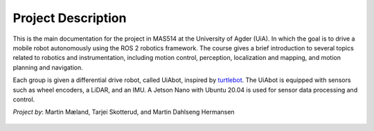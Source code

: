 Project Description
===================

This is the main documentation for the project in MAS514 at the University of Agder (UiA). In which the goal is to drive a mobile robot autonomously using the ROS 2 robotics framework. The course gives a brief introduction to several topics related to robotics and instrumentation, including motion control, perception, localization and mapping, and motion planning and navigation.

Each group is given a differential drive robot, called UiAbot, inspired by `turtlebot <https://www.turtlebot.com/>`_. The UiAbot is equipped with sensors such as wheel encoders, a LiDAR, and an IMU. A Jetson Nano with Ubuntu 20.04 is used for sensor data processing and control.  

*Project by*: Martin Mæland, Tarjei Skotterud, and Martin Dahlseng Hermansen

.. figure:: fig/uiabot_photo.png
    :width: 1000
    